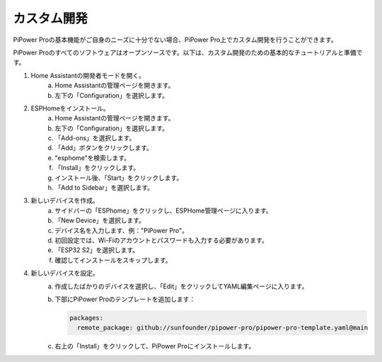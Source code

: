 カスタム開発
----------------------------------

PiPower Proの基本機能がご自身のニーズに十分でない場合、PiPower Pro上でカスタム開発を行うことができます。

PiPower Proのすべてのソフトウェアはオープンソースです。以下は、カスタム開発のための基本的なチュートリアルと準備です。

1. Home Assistantの開発者モードを開く。
    a. Home Assistantの管理ページを開きます。
    b. 左下の「Configuration」を選択します。
2. ESPHomeをインストール。
    a. Home Assistantの管理ページを開きます。
    b. 左下の「Configuration」を選択します。
    c. 「Add-ons」を選択します。
    d. 「Add」ボタンをクリックします。
    e. "esphome"を検索します。
    f. 「Install」をクリックします。
    g. インストール後、「Start」をクリックします。
    h. 「Add to Sidebar」を選択します。
3. 新しいデバイスを作成。
    a. サイドバーの「ESPhome」をクリックし、ESPHome管理ページに入ります。
    b. 「New Device」を選択します。
    c. デバイス名を入力します、例："PiPower Pro"。
    d. 初回設定では、Wi-Fiのアカウントとパスワードも入力する必要があります。
    e. 「ESP32 S2」を選択します。
    f. 確認してインストールをスキップします。
4. 新しいデバイスを設定。
    a. 作成したばかりのデバイスを選択し、「Edit」をクリックしてYAML編集ページに入ります。
    b. 下部にPiPower Proのテンプレートを追加します：

       .. code-block::

           packages:
             remote_package: github://sunfounder/pipower-pro/pipower-pro-template.yaml@main
    
    c. 右上の「Install」をクリックして、PiPower Proにインストールします。

